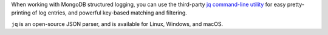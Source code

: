 When working with MongoDB structured logging, you can use the third-party
`jq command-line utility <https://stedolan.github.io/jq/>`_ for easy 
pretty-printing of log entries, and powerful key-based matching and filtering.

``jq`` is an open-source JSON parser, and is available for
Linux, Windows, and macOS.